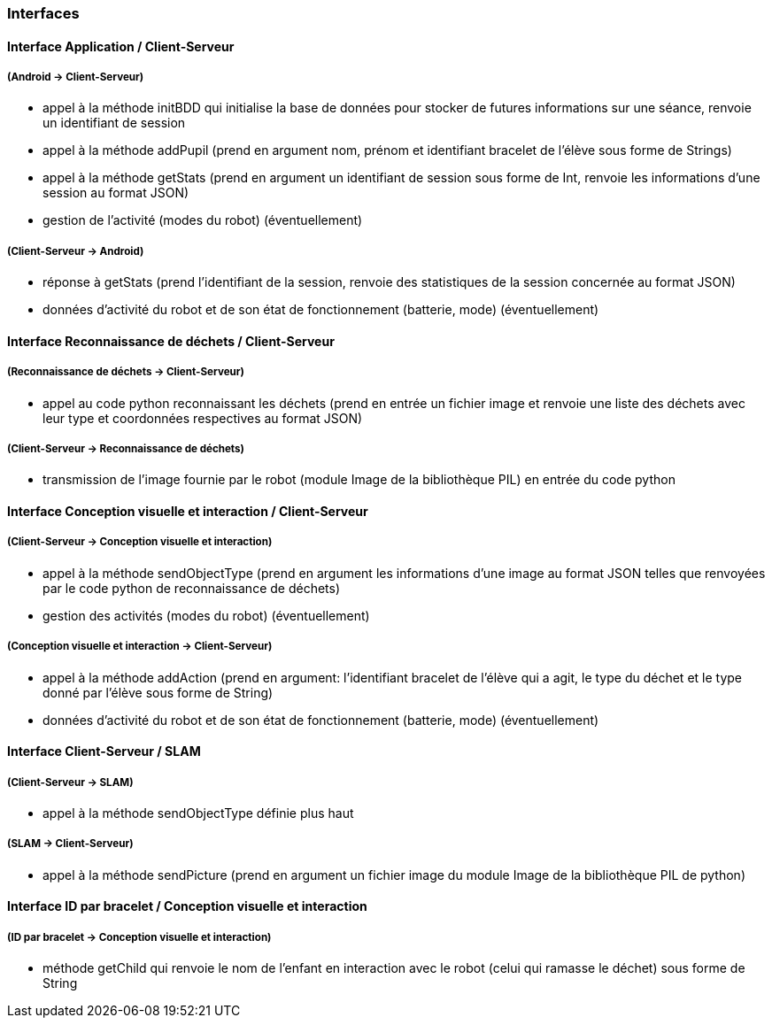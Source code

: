 === Interfaces
==== Interface Application / Client-Serveur


===== (Android → Client-Serveur)
- appel à la méthode initBDD qui initialise la base de données pour stocker de futures informations sur une séance, renvoie un identifiant de session

- appel à la méthode addPupil (prend en argument nom, prénom et identifiant bracelet de l'élève sous forme de Strings)

- appel à la méthode getStats (prend en argument un identifiant de session sous forme de Int, renvoie les informations d'une session au format JSON)

- gestion de l’activité (modes du robot) (éventuellement)


===== (Client-Serveur → Android)

- réponse à getStats (prend l'identifiant de la session, renvoie des statistiques de la session concernée au format JSON)

- données d’activité du robot et de son état de fonctionnement (batterie, mode) (éventuellement)



==== Interface Reconnaissance de déchets / Client-Serveur


===== (Reconnaissance de déchets → Client-Serveur)

- appel au code python reconnaissant les déchets (prend en entrée un fichier image et renvoie une liste des déchets avec leur type et coordonnées respectives au format JSON)


===== (Client-Serveur → Reconnaissance de déchets)

- transmission de l’image fournie par le robot (module Image de la bibliothèque PIL) en entrée du code python



==== Interface Conception visuelle et interaction / Client-Serveur


===== (Client-Serveur → Conception visuelle et interaction)

- appel à la méthode sendObjectType (prend en argument les informations d'une image au format JSON telles que renvoyées par le code python de reconnaissance de déchets)

- gestion des activités (modes du robot) (éventuellement)


===== (Conception visuelle et interaction → Client-Serveur)

- appel à la méthode addAction (prend en argument: l'identifiant bracelet de l'élève qui a agit, le type du déchet et le type donné par l'élève sous forme de String)

- données d’activité du robot et de son état de fonctionnement (batterie, mode) (éventuellement)



==== Interface Client-Serveur / SLAM


===== (Client-Serveur → SLAM)

- appel à la méthode sendObjectType définie plus haut

===== (SLAM → Client-Serveur)

- appel à la méthode sendPicture (prend en argument un fichier image du module Image de la bibliothèque PIL de python)



==== Interface ID par bracelet / Conception visuelle et interaction


===== (ID par bracelet → Conception visuelle et interaction)

- méthode getChild qui renvoie le nom de l’enfant en interaction avec le robot (celui qui ramasse le déchet) sous forme de String
